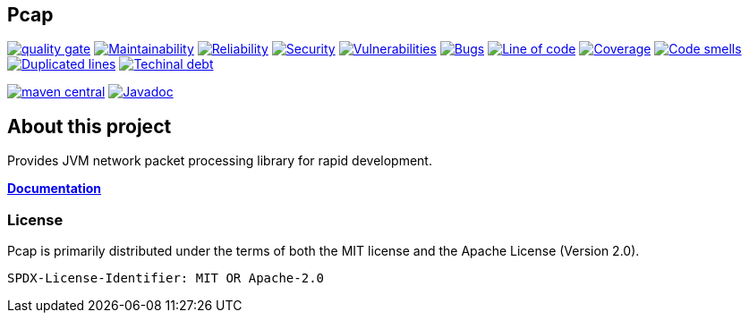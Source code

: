 // SPDX-FileCopyrightText: 2020 Pcap Project
// SPDX-License-Identifier: MIT OR Apache-2.0

== Pcap

image:https://sonarcloud.io/api/project_badges/measure?project=com.ardikars.pcap%3Apcap&metric=alert_status["quality gate" link="https://sonarcloud.io/dashboard?id=com.ardikars.pcap:pcap"]
image:https://sonarcloud.io/api/project_badges/measure?project=com.ardikars.pcap%3Apcap&metric=sqale_rating["Maintainability" link="https://sonarcloud.io/dashboard?id=com.ardikars.pcap:pcap"]
image:https://sonarcloud.io/api/project_badges/measure?project=com.ardikars.pcap%3Apcap&metric=reliability_rating["Reliability" link="https://sonarcloud.io/dashboard?id=com.ardikars.pcap:pcap"]
image:https://sonarcloud.io/api/project_badges/measure?project=com.ardikars.pcap%3Apcap&metric=security_rating["Security" link="https://sonarcloud.io/dashboard?id=com.ardikars.pcap:pcap"]
image:https://sonarcloud.io/api/project_badges/measure?project=com.ardikars.pcap%3Apcap&metric=vulnerabilities["Vulnerabilities" link="https://sonarcloud.io/dashboard?id=com.ardikars.pcap:pcap"]
image:https://sonarcloud.io/api/project_badges/measure?project=com.ardikars.pcap%3Apcap&metric=bugs["Bugs" link="https://sonarcloud.io/dashboard?id=com.ardikars.pcap:pcap"]
image:https://sonarcloud.io/api/project_badges/measure?project=com.ardikars.pcap%3Apcap&metric=ncloc["Line of code" link="https://sonarcloud.io/dashboard?id=com.ardikars.pcap:pcap"]
image:https://sonarcloud.io/api/project_badges/measure?project=com.ardikars.pcap%3Apcap&metric=coverage["Coverage" link="https://sonarcloud.io/dashboard?id=com.ardikars.pcap:pcap"]
image:https://sonarcloud.io/api/project_badges/measure?project=com.ardikars.pcap%3Apcap&metric=code_smells["Code smells" link="https://sonarcloud.io/dashboard?id=com.ardikars.pcap:pcap"]
image:https://sonarcloud.io/api/project_badges/measure?project=com.ardikars.pcap%3Apcap&metric=duplicated_lines_density["Duplicated lines" link="https://sonarcloud.io/dashboard?id=com.ardikars.pcap:pcap"]
image:https://sonarcloud.io/api/project_badges/measure?project=com.ardikars.pcap%3Apcap&metric=sqale_index["Techinal debt" link="https://sonarcloud.io/dashboard?id=com.ardikars.pcap:pcap"]


image:https://img.shields.io/maven-central/v/com.ardikars.pcap/pcap.svg?label=maven%20central["maven central" link="https://search.maven.org/search?q=g:%22com.ardikars.pcap%22%20AND%20a:%22pcap%22"]
image:https://javadoc.io/badge2/com.ardikars.pcap/pcap-spi/javadoc.svg["Javadoc" link="https://javadoc.io/doc/com.ardikars.pcap/pcap-spi"]

== About this project

Provides JVM network packet processing library for rapid development.

https://pcap.ardikars.com[*Documentation*]


=== License

Pcap is primarily distributed under the terms of both the MIT license and the Apache License (Version 2.0).

```
SPDX-License-Identifier: MIT OR Apache-2.0
```